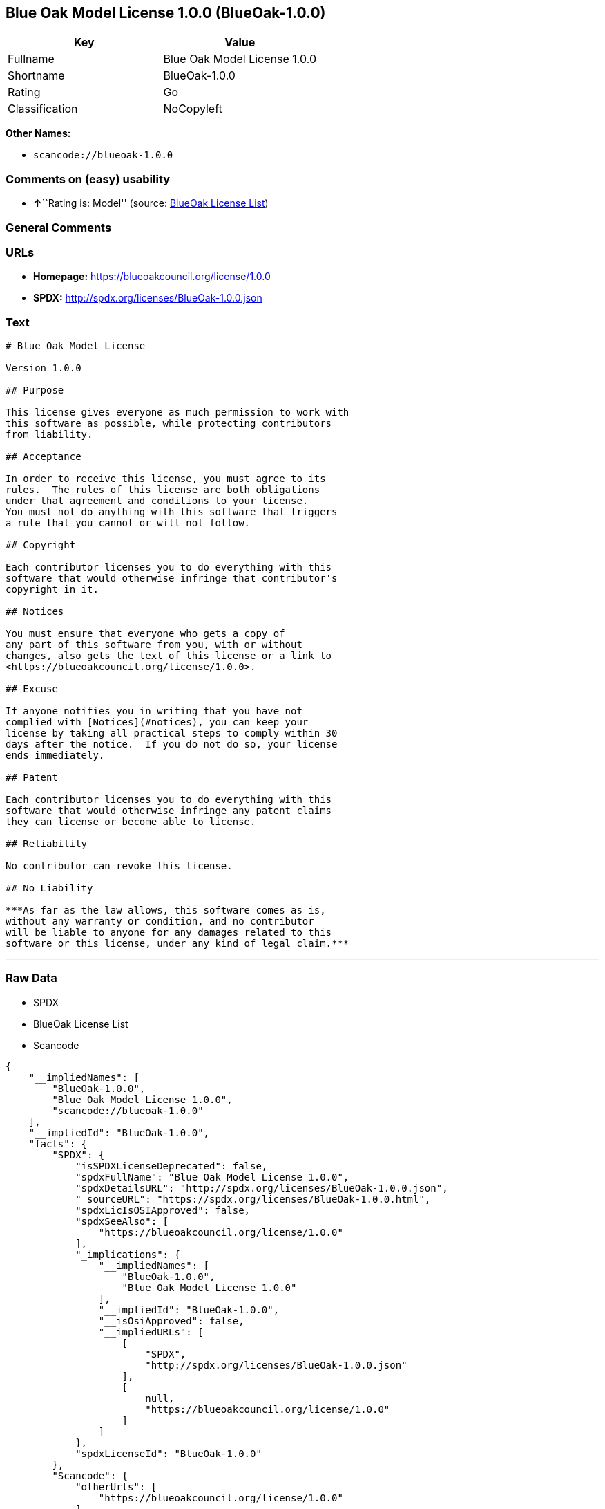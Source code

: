 == Blue Oak Model License 1.0.0 (BlueOak-1.0.0)

[cols=",",options="header",]
|===
|Key |Value
|Fullname |Blue Oak Model License 1.0.0
|Shortname |BlueOak-1.0.0
|Rating |Go
|Classification |NoCopyleft
|===

*Other Names:*

* `+scancode://blueoak-1.0.0+`

=== Comments on (easy) usability

* **↑**``Rating is: Model'' (source:
https://blueoakcouncil.org/list[BlueOak License List])

=== General Comments

=== URLs

* *Homepage:* https://blueoakcouncil.org/license/1.0.0
* *SPDX:* http://spdx.org/licenses/BlueOak-1.0.0.json

=== Text

....
# Blue Oak Model License

Version 1.0.0

## Purpose

This license gives everyone as much permission to work with
this software as possible, while protecting contributors
from liability.

## Acceptance

In order to receive this license, you must agree to its
rules.  The rules of this license are both obligations
under that agreement and conditions to your license.
You must not do anything with this software that triggers
a rule that you cannot or will not follow.

## Copyright

Each contributor licenses you to do everything with this
software that would otherwise infringe that contributor's
copyright in it.

## Notices

You must ensure that everyone who gets a copy of
any part of this software from you, with or without
changes, also gets the text of this license or a link to
<https://blueoakcouncil.org/license/1.0.0>.

## Excuse

If anyone notifies you in writing that you have not
complied with [Notices](#notices), you can keep your
license by taking all practical steps to comply within 30
days after the notice.  If you do not do so, your license
ends immediately.

## Patent

Each contributor licenses you to do everything with this
software that would otherwise infringe any patent claims
they can license or become able to license.

## Reliability

No contributor can revoke this license.

## No Liability

***As far as the law allows, this software comes as is,
without any warranty or condition, and no contributor
will be liable to anyone for any damages related to this
software or this license, under any kind of legal claim.***
....

'''''

=== Raw Data

* SPDX
* BlueOak License List
* Scancode

....
{
    "__impliedNames": [
        "BlueOak-1.0.0",
        "Blue Oak Model License 1.0.0",
        "scancode://blueoak-1.0.0"
    ],
    "__impliedId": "BlueOak-1.0.0",
    "facts": {
        "SPDX": {
            "isSPDXLicenseDeprecated": false,
            "spdxFullName": "Blue Oak Model License 1.0.0",
            "spdxDetailsURL": "http://spdx.org/licenses/BlueOak-1.0.0.json",
            "_sourceURL": "https://spdx.org/licenses/BlueOak-1.0.0.html",
            "spdxLicIsOSIApproved": false,
            "spdxSeeAlso": [
                "https://blueoakcouncil.org/license/1.0.0"
            ],
            "_implications": {
                "__impliedNames": [
                    "BlueOak-1.0.0",
                    "Blue Oak Model License 1.0.0"
                ],
                "__impliedId": "BlueOak-1.0.0",
                "__isOsiApproved": false,
                "__impliedURLs": [
                    [
                        "SPDX",
                        "http://spdx.org/licenses/BlueOak-1.0.0.json"
                    ],
                    [
                        null,
                        "https://blueoakcouncil.org/license/1.0.0"
                    ]
                ]
            },
            "spdxLicenseId": "BlueOak-1.0.0"
        },
        "Scancode": {
            "otherUrls": [
                "https://blueoakcouncil.org/license/1.0.0"
            ],
            "homepageUrl": "https://blueoakcouncil.org/license/1.0.0",
            "shortName": "Blue Oak Model License 1.0.0",
            "textUrls": null,
            "text": "# Blue Oak Model License\n\nVersion 1.0.0\n\n## Purpose\n\nThis license gives everyone as much permission to work with\nthis software as possible, while protecting contributors\nfrom liability.\n\n## Acceptance\n\nIn order to receive this license, you must agree to its\nrules.  The rules of this license are both obligations\nunder that agreement and conditions to your license.\nYou must not do anything with this software that triggers\na rule that you cannot or will not follow.\n\n## Copyright\n\nEach contributor licenses you to do everything with this\nsoftware that would otherwise infringe that contributor's\ncopyright in it.\n\n## Notices\n\nYou must ensure that everyone who gets a copy of\nany part of this software from you, with or without\nchanges, also gets the text of this license or a link to\n<https://blueoakcouncil.org/license/1.0.0>.\n\n## Excuse\n\nIf anyone notifies you in writing that you have not\ncomplied with [Notices](#notices), you can keep your\nlicense by taking all practical steps to comply within 30\ndays after the notice.  If you do not do so, your license\nends immediately.\n\n## Patent\n\nEach contributor licenses you to do everything with this\nsoftware that would otherwise infringe any patent claims\nthey can license or become able to license.\n\n## Reliability\n\nNo contributor can revoke this license.\n\n## No Liability\n\n***As far as the law allows, this software comes as is,\nwithout any warranty or condition, and no contributor\nwill be liable to anyone for any damages related to this\nsoftware or this license, under any kind of legal claim.***",
            "category": "Permissive",
            "osiUrl": null,
            "owner": "Blue Oak Council",
            "_sourceURL": "https://github.com/nexB/scancode-toolkit/blob/develop/src/licensedcode/data/licenses/blueoak-1.0.0.yml",
            "key": "blueoak-1.0.0",
            "name": "Blue Oak Model License 1.0.0",
            "spdxId": "BlueOak-1.0.0",
            "notes": null,
            "_implications": {
                "__impliedNames": [
                    "scancode://blueoak-1.0.0",
                    "Blue Oak Model License 1.0.0",
                    "BlueOak-1.0.0"
                ],
                "__impliedId": "BlueOak-1.0.0",
                "__impliedCopyleft": [
                    [
                        "Scancode",
                        "NoCopyleft"
                    ]
                ],
                "__calculatedCopyleft": "NoCopyleft",
                "__impliedText": "# Blue Oak Model License\n\nVersion 1.0.0\n\n## Purpose\n\nThis license gives everyone as much permission to work with\nthis software as possible, while protecting contributors\nfrom liability.\n\n## Acceptance\n\nIn order to receive this license, you must agree to its\nrules.  The rules of this license are both obligations\nunder that agreement and conditions to your license.\nYou must not do anything with this software that triggers\na rule that you cannot or will not follow.\n\n## Copyright\n\nEach contributor licenses you to do everything with this\nsoftware that would otherwise infringe that contributor's\ncopyright in it.\n\n## Notices\n\nYou must ensure that everyone who gets a copy of\nany part of this software from you, with or without\nchanges, also gets the text of this license or a link to\n<https://blueoakcouncil.org/license/1.0.0>.\n\n## Excuse\n\nIf anyone notifies you in writing that you have not\ncomplied with [Notices](#notices), you can keep your\nlicense by taking all practical steps to comply within 30\ndays after the notice.  If you do not do so, your license\nends immediately.\n\n## Patent\n\nEach contributor licenses you to do everything with this\nsoftware that would otherwise infringe any patent claims\nthey can license or become able to license.\n\n## Reliability\n\nNo contributor can revoke this license.\n\n## No Liability\n\n***As far as the law allows, this software comes as is,\nwithout any warranty or condition, and no contributor\nwill be liable to anyone for any damages related to this\nsoftware or this license, under any kind of legal claim.***",
                "__impliedURLs": [
                    [
                        "Homepage",
                        "https://blueoakcouncil.org/license/1.0.0"
                    ],
                    [
                        null,
                        "https://blueoakcouncil.org/license/1.0.0"
                    ]
                ]
            }
        },
        "BlueOak License List": {
            "BlueOakRating": "Model",
            "url": "https://blueoakcouncil.org/license/1.0.0",
            "isPermissive": true,
            "_sourceURL": "https://blueoakcouncil.org/list",
            "name": "Blue Oak Model License 1.0.0",
            "id": "BlueOak-1.0.0",
            "_implications": {
                "__impliedNames": [
                    "BlueOak-1.0.0",
                    "Blue Oak Model License 1.0.0"
                ],
                "__impliedJudgement": [
                    [
                        "BlueOak License List",
                        {
                            "tag": "PositiveJudgement",
                            "contents": "Rating is: Model"
                        }
                    ]
                ],
                "__impliedCopyleft": [
                    [
                        "BlueOak License List",
                        "NoCopyleft"
                    ]
                ],
                "__calculatedCopyleft": "NoCopyleft",
                "__impliedURLs": [
                    [
                        null,
                        "https://blueoakcouncil.org/license/1.0.0"
                    ]
                ]
            }
        }
    },
    "__impliedJudgement": [
        [
            "BlueOak License List",
            {
                "tag": "PositiveJudgement",
                "contents": "Rating is: Model"
            }
        ]
    ],
    "__impliedCopyleft": [
        [
            "BlueOak License List",
            "NoCopyleft"
        ],
        [
            "Scancode",
            "NoCopyleft"
        ]
    ],
    "__calculatedCopyleft": "NoCopyleft",
    "__isOsiApproved": false,
    "__impliedText": "# Blue Oak Model License\n\nVersion 1.0.0\n\n## Purpose\n\nThis license gives everyone as much permission to work with\nthis software as possible, while protecting contributors\nfrom liability.\n\n## Acceptance\n\nIn order to receive this license, you must agree to its\nrules.  The rules of this license are both obligations\nunder that agreement and conditions to your license.\nYou must not do anything with this software that triggers\na rule that you cannot or will not follow.\n\n## Copyright\n\nEach contributor licenses you to do everything with this\nsoftware that would otherwise infringe that contributor's\ncopyright in it.\n\n## Notices\n\nYou must ensure that everyone who gets a copy of\nany part of this software from you, with or without\nchanges, also gets the text of this license or a link to\n<https://blueoakcouncil.org/license/1.0.0>.\n\n## Excuse\n\nIf anyone notifies you in writing that you have not\ncomplied with [Notices](#notices), you can keep your\nlicense by taking all practical steps to comply within 30\ndays after the notice.  If you do not do so, your license\nends immediately.\n\n## Patent\n\nEach contributor licenses you to do everything with this\nsoftware that would otherwise infringe any patent claims\nthey can license or become able to license.\n\n## Reliability\n\nNo contributor can revoke this license.\n\n## No Liability\n\n***As far as the law allows, this software comes as is,\nwithout any warranty or condition, and no contributor\nwill be liable to anyone for any damages related to this\nsoftware or this license, under any kind of legal claim.***",
    "__impliedURLs": [
        [
            "SPDX",
            "http://spdx.org/licenses/BlueOak-1.0.0.json"
        ],
        [
            null,
            "https://blueoakcouncil.org/license/1.0.0"
        ],
        [
            "Homepage",
            "https://blueoakcouncil.org/license/1.0.0"
        ]
    ]
}
....

'''''

=== Dot Cluster Graph

image:../dot/BlueOak-1.0.0.svg[image,title="dot"]